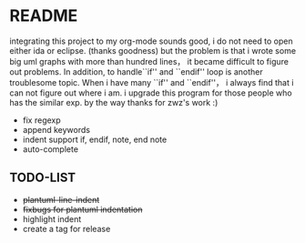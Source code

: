 * README
  integrating this project to my org-mode sounds good, i do not need to open either ida or eclipse. (thanks goodness)
  but the problem is that i wrote some big uml graphs with more than hundred lines， it became difficult to figure out problems. In addition, to handle``if'' and ``endif'' loop is another troublesome topic. When i have many ``if'' and ``endif''， i always find that i can not figure out where i am. i upgrade this program for those people who has the similar exp. by the way thanks for zwz's work :)
  
  + fix regexp 
  + append keywords
  + indent     
    support if, endif, note, end note
  + auto-complete
    
** TODO-LIST
  + +plantuml-line-indent+
  + +fixbugs for plantuml indentation+
  + highlight indent 
  + create a tag for release  
